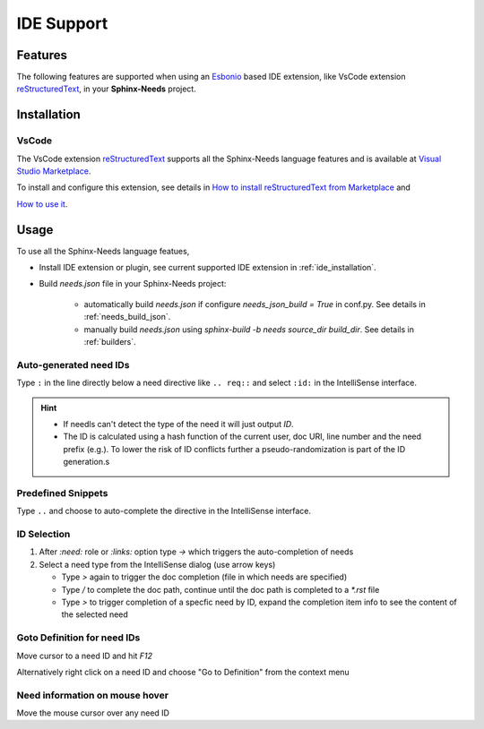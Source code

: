.. _ide:

IDE Support
===========

.. _lsp_features:

Features
--------

The following features are supported when using an `Esbonio <https://github.com/swyddfa/esbonio>`_ based IDE
extension, like VsCode extension `reStructuredText <https://github.com/vscode-restructuredtext/vscode-restructuredtext>`_,
in your **Sphinx-Needs** project.

.. grid::

   .. grid-item-card:: Auto-generated IDs
      :img-bottom: /_images/lsp_auto_ids.gif

   .. grid-item-card:: Snippets
      :img-bottom: /_images/lsp_snippets.gif

.. grid::

   .. grid-item::

      .. card:: ID Selection
         :width: 75%
         :img-bottom: /_images/lsp_id_selection.gif

      .. card:: Goto Definition
         :width: 75%
         :img-bottom: /_images/lsp_goto.gif

      .. card:: Need Preview
         :width: 100%
         :img-bottom: /_images/lsp_preview.gif

.. _ide_installation:

Installation
------------

VsCode
~~~~~~

The VsCode extension `reStructuredText <https://github.com/vscode-restructuredtext/vscode-restructuredtext>`_ supports all the Sphinx-Needs
language features and is available at `Visual Studio Marketplace <https://marketplace.visualstudio.com/items?itemName=lextudio.restructuredtext>`_.

To install and configure this extension, see details in
`How to install reStructuredText from Marketplace <https://github.com/vscode-restructuredtext/vscode-restructuredtext>`_ and

`How to use it <https://docs.restructuredtext.net/>`_.

.. _ide_usage:

Usage
-----

To use all the Sphinx-Needs language featues,

* Install IDE extension or plugin, see current supported IDE extension in :ref:`ide_installation`.

* Build `needs.json` file in your Sphinx-Needs project:

   * automatically build `needs.json` if configure `needs_json_build = True` in conf.py. See details in :ref:`needs_build_json`.
   * manually build `needs.json` using `sphinx-build -b needs source_dir build_dir`. See details in :ref:`builders`.

Auto-generated need IDs
~~~~~~~~~~~~~~~~~~~~~~~

.. image:: /_images/lsp_auto_ids.gif
   :align: center

Type ``:`` in the line directly below a need directive like ``.. req::`` and select ``:id:`` in the IntelliSense interface.

.. hint::

   * If needls can't detect the type of the need it will just output `ID`.
   * The ID is calculated using a hash function of the current user, doc URI, line number and the need prefix (e.g.).
     To lower the risk of ID conflicts further a pseudo-randomization is part of the ID generation.s

Predefined Snippets
~~~~~~~~~~~~~~~~~~~

.. image:: /_images/lsp_snippets.gif
   :align: center

Type ``..`` and choose to auto-complete the directive in the IntelliSense interface.

ID Selection
~~~~~~~~~~~~

.. image:: /_images/lsp_id_selection.gif
   :align: center

#. After `:need:` role or `:links:` option type `->` which triggers the auto-completion of needs
#. Select a need type from the IntelliSense dialog (use arrow keys)

   * Type `>` again to trigger the doc completion (file in which needs are specified)
   * Type `/` to complete the doc path, continue until the doc path is completed to a `*.rst` file
   * Type `>` to trigger completion of a specfic need by ID, expand the completion item info to see the content of the selected need

Goto Definition for need IDs
~~~~~~~~~~~~~~~~~~~~~~~~~~~~

.. image:: /_images/lsp_goto.gif
   :align: center

Move cursor to a need ID and hit `F12`

Alternatively right click on a need ID and choose "Go to Definition" from the context menu

Need information on mouse hover
~~~~~~~~~~~~~~~~~~~~~~~~~~~~~~~

.. image:: /_images/lsp_preview.gif
   :align: center

Move the mouse cursor over any need ID
